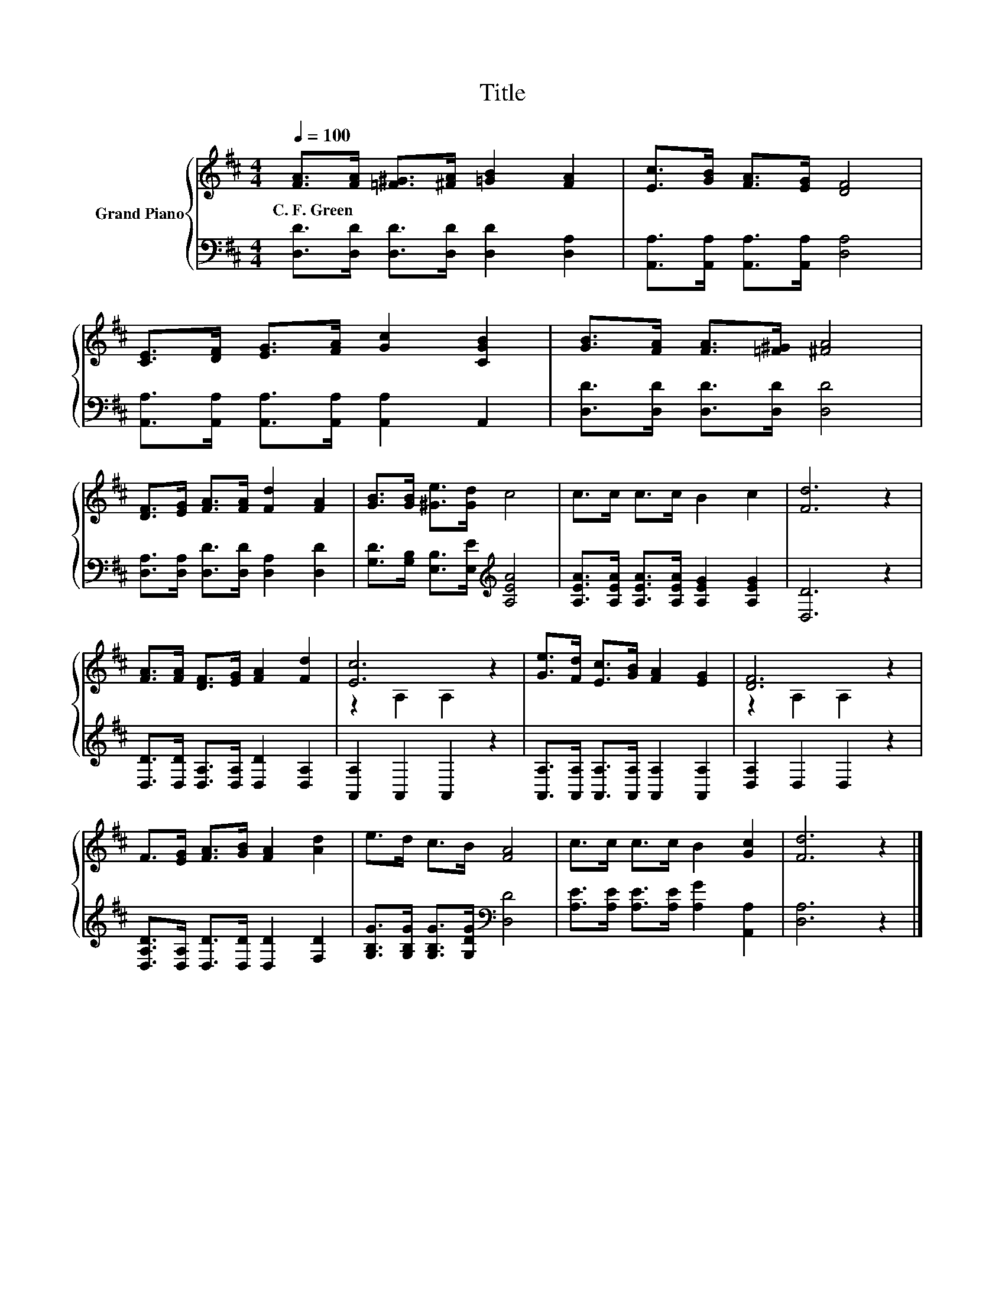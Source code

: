 X:1
T:Title
%%score { ( 1 3 ) | 2 }
L:1/8
Q:1/4=100
M:4/4
K:D
V:1 treble nm="Grand Piano"
V:3 treble 
V:2 bass 
V:1
 [FA]>[FA] [=F^G]>[^FA] [=GB]2 [FA]2 | [Ec]>[GB] [FA]>[EG] [DF]4 | %2
w: C.~F.~Green * * * * *||
 [CE]>[DF] [EG]>[FA] [Gc]2 [CGB]2 | [GB]>[FA] [FA]>[=F^G] [^FA]4 | %4
w: ||
 [DF]>[EG] [FA]>[FA] [Fd]2 [FA]2 | [GB]>[GB] [^Ge]>[Gd] c4 | c>c c>c B2 c2 | [Fd]6 z2 | %8
w: ||||
 [FA]>[FA] [DF]>[EG] [FA]2 [Fd]2 | [Ec]6 z2 | [Ge]>[Fd] [Ec]>[GB] [FA]2 [EG]2 | [DF]6 z2 | %12
w: ||||
 F>[EG] [FA]>[GB] [FA]2 [Ad]2 | e>d c>B [FA]4 | c>c c>c B2 [Gc]2 | [Fd]6 z2 |] %16
w: ||||
V:2
 [D,D]>[D,D] [D,D]>[D,D] [D,D]2 [D,A,]2 | [A,,A,]>[A,,A,] [A,,A,]>[A,,A,] [D,A,]4 | %2
 [A,,A,]>[A,,A,] [A,,A,]>[A,,A,] [A,,A,]2 A,,2 | [D,D]>[D,D] [D,D]>[D,D] [D,D]4 | %4
 [D,A,]>[D,A,] [D,D]>[D,D] [D,A,]2 [D,D]2 | [G,D]>[G,B,] [E,B,]>[E,E][K:treble] [A,EA]4 | %6
 [A,EA]>[A,EA] [A,EA]>[A,EA] [A,EG]2 [A,EG]2 | [D,D]6 z2 | %8
 [D,D]>[D,D] [D,A,]>[D,A,] [D,D]2 [D,A,]2 | [A,,A,]2 A,,2 A,,2 z2 | %10
 [A,,A,]>[A,,A,] [A,,A,]>[A,,A,] [A,,A,]2 [A,,A,]2 | [D,A,]2 D,2 D,2 z2 | %12
 [D,A,D]>[D,A,] [D,D]>[D,D] [D,D]2 [F,D]2 | [G,B,G]>[G,B,G] [G,B,G]>[G,DG][K:bass] [D,D]4 | %14
 [A,E]>[A,E] [A,E]>[A,E] [A,G]2 [A,,A,]2 | [D,A,]6 z2 |] %16
V:3
 x8 | x8 | x8 | x8 | x8 | x8 | x8 | x8 | x8 | z2 A,2 A,2 z2 | x8 | z2 A,2 A,2 z2 | x8 | x8 | x8 | %15
 x8 |] %16


